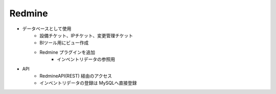 Redmine
=======

* データベースとして使用
   * 設備チケット、IPチケット、変更管理チケット
   * BIツール用にビュー作成
   * Redmine プラグインを追加
      * インベントリデータの参照用
* API
   * RedmineAPI(REST) 経由のアクセス
   * インベントリデータの登録は MySQLへ直接登録
